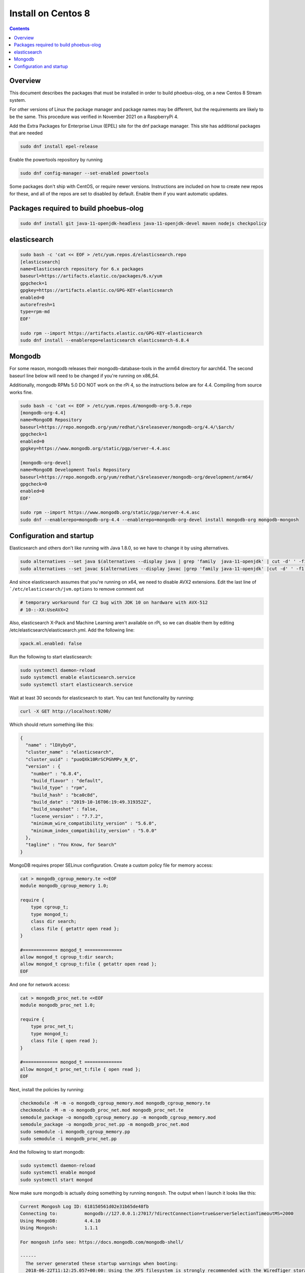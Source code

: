 Install on Centos 8
=====================================================

.. contents:: Contents


Overview
--------
This document describes the packages that must be installed in order to build phoebus-olog, 
on a new Centos 8 Stream system.

For other versions of Linux the package manager and package names may be different, 
but the requirements are likely to be the same.
This procedure was verified in November 2021 on a RaspberryPi 4.

Add the Extra Packages for Enterprise Linux (EPEL) site for the dnf package manager.
This site has additional packages that are needed

.. code-block:: bash

  sudo dnf install epel-release

Enable the powertools repository by running

.. code-block:: bash
   
  sudo dnf config-manager --set-enabled powertools

Some packages don't ship with CentOS, or require newer versions.
Instructions are included on how to create new repos for these, and all
of the repos are set to disabled by default.  Enable them if you want
automatic updates.

Packages required to build phoebus-olog
---------------------------------------

.. code-block:: bash

  sudo dnf install git java-11-openjdk-headless java-11-openjdk-devel maven nodejs checkpolicy


elasticsearch
----------------------------------

.. code-block:: bash

  sudo bash -c 'cat << EOF > /etc/yum.repos.d/elasticsearch.repo
  [elasticsearch]
  name=Elasticsearch repository for 6.x packages
  baseurl=https://artifacts.elastic.co/packages/6.x/yum
  gpgcheck=1
  gpgkey=https://artifacts.elastic.co/GPG-KEY-elasticsearch
  enabled=0
  autorefresh=1
  type=rpm-md
  EOF'

  sudo rpm --import https://artifacts.elastic.co/GPG-KEY-elasticsearch
  sudo dnf install --enablerepo=elasticsearch elasticsearch-6.8.4

Mongodb
---------------------------------------

For some reason, mongodb releases their mongodb-database-tools in the
arm64 directory for aarch64.  The second baseurl line below will need to
be changed if you're running on x86_64.

Additionally, mongodb RPMs 5.0 DO NOT work on the rPi 4, so the
instructions below are for 4.4.  Compiling from source works fine.

.. code-block:: bash

  sudo bash -c 'cat << EOF > /etc/yum.repos.d/mongodb-org-5.0.repo
  [mongodb-org-4.4]
  name=MongoDB Repository
  baseurl=https://repo.mongodb.org/yum/redhat/\$releasever/mongodb-org/4.4/\$arch/
  gpgcheck=1
  enabled=0
  gpgkey=https://www.mongodb.org/static/pgp/server-4.4.asc

  [mongodb-org-devel]
  name=MongoDB Development Tools Repository
  baseurl=https://repo.mongodb.org/yum/redhat/\$releasever/mongodb-org/development/arm64/
  gpgcheck=0
  enabled=0
  EOF'

  sudo rpm --import https://www.mongodb.org/static/pgp/server-4.4.asc
  sudo dnf --enablerepo=mongodb-org-4.4 --enablerepo=mongodb-org-devel install mongodb-org mongodb-mongosh


Configuration and startup
-------------------------------

Elasticsearch and others don't like running with Java 1.8.0, so we have to change
it by using alternatives.

.. code-block:: bash

  sudo alternatives --set java $(alternatives --display java | grep 'family  java-11-openjdk' | cut -d' ' -f1)
  sudo alternatives --set javac $(alternatives --display javac |grep 'family java-11-openjdk' |cut -d' ' -f1)
  
And since elasticsearch assumes that you're running on x64, we need to
disable AVX2 extensions.  Edit the last line of
```/etc/elasticsearch/jvm.options`` to remove comment out

.. code-block:: bash

  # temporary workaround for C2 bug with JDK 10 on hardware with AVX-512
  # 10-:-XX:UseAVX=2

Also, elasticsearch X-Pack and Machine Learning aren't available on rPi,
so we can disable them by editing /etc/elasticsearch/elasticsearch.yml.
Add the following line:

.. code-block:: bash

  xpack.ml.enabled: false


Run the following to start elasticsearch:

.. code-block:: bash

  sudo systemctl daemon-reload
  sudo systemctl enable elasticsearch.service
  sudo systemctl start elasticsearch.service

Wait at least 30 seconds for elasticsearch to start.  You can test
functionality by running:

.. code-block:: bash

  curl -X GET http://localhost:9200/

Which should return something like this:

.. code-block:: bash

  {
    "name" : "lDXybyO",
    "cluster_name" : "elasticsearch",
    "cluster_uuid" : "puoQXk10RrSCPGhMPv_N_Q",
    "version" : {
      "number" : "6.8.4",
      "build_flavor" : "default",
      "build_type" : "rpm",
      "build_hash" : "bca0c8d",
      "build_date" : "2019-10-16T06:19:49.319352Z",
      "build_snapshot" : false,
      "lucene_version" : "7.7.2",
      "minimum_wire_compatibility_version" : "5.6.0",
      "minimum_index_compatibility_version" : "5.0.0"
    },
    "tagline" : "You Know, for Search"
  }


MongoDB requires proper SELinux configuration.  Create a custom policy
file for memory access:

.. code-block:: bash

  cat > mongodb_cgroup_memory.te <<EOF
  module mongodb_cgroup_memory 1.0;

  require {
      type cgroup_t;
      type mongod_t;
      class dir search;
      class file { getattr open read };
  }

  #============= mongod_t ==============
  allow mongod_t cgroup_t:dir search;
  allow mongod_t cgroup_t:file { getattr open read };
  EOF

And one for network access:

.. code-block:: bash

  cat > mongodb_proc_net.te <<EOF
  module mongodb_proc_net 1.0;

  require {
      type proc_net_t;
      type mongod_t;
      class file { open read };
  }
  
  #============= mongod_t ==============
  allow mongod_t proc_net_t:file { open read };
  EOF

Next, install the policies by running:

.. code-block:: bash

  checkmodule -M -m -o mongodb_cgroup_memory.mod mongodb_cgroup_memory.te
  checkmodule -M -m -o mongodb_proc_net.mod mongodb_proc_net.te
  semodule_package -o mongodb_cgroup_memory.pp -m mongodb_cgroup_memory.mod
  semodule_package -o mongodb_proc_net.pp -m mongodb_proc_net.mod
  sudo semodule -i mongodb_cgroup_memory.pp
  sudo semodule -i mongodb_proc_net.pp

And the following to start mongodb:

.. code-block:: bash

  sudo systemctl daemon-reload
  sudo systemctl enable mongod
  sudo systemctl start mongod

Now make sure mongodb is actually doing something by running ``mongosh``.
The output when I launch it looks like this:

.. code-block:: bash

  Current Mongosh Log ID: 618150561d02e31b65de48fb
  Connecting to:          mongodb://127.0.0.1:27017/?directConnection=true&serverSelectionTimeoutMS=2000
  Using MongoDB:          4.4.10
  Using Mongosh:          1.1.1

  For mongosh info see: https://docs.mongodb.com/mongodb-shell/

  ------
    The server generated these startup warnings when booting:
    2018-06-22T11:12:25.057+00:00: Using the XFS filesystem is strongly recommended with the WiredTiger storage engine. See http://dochub.mongodb.org/core/prodnotes-filesystem
    2021-11-01T20:44:31.639+00:00: Access control is not enabled for the database. Read and write access to data and configuration is unrestricted
  ------

  test>

Just type ```quit`` to exit.
Finally, set up JAVA_HOME.

.. code-block:: bash

  export JAVA_HOME="/usr/lib/jvm/java-11"

End!